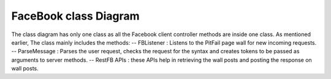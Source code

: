 FaceBook class Diagram 
=======================

.. figure:: class-diagrams/FB/class.png
    :width: 60%

The class diagram has only one class as all the Facebook client controller methods are inside one class.
As mentioned earlier, The class mainly includes the methods:
-- FBListener : Listens to the PitFail page wall for new incoming requests.
-- ParseMessage : Parses the user request, checks the request for the syntax and creates tokens to be passed as arguments to server methods.
-- RestFB APIs : these APIs help in retrieving the wall posts and posting the response on wall posts.


